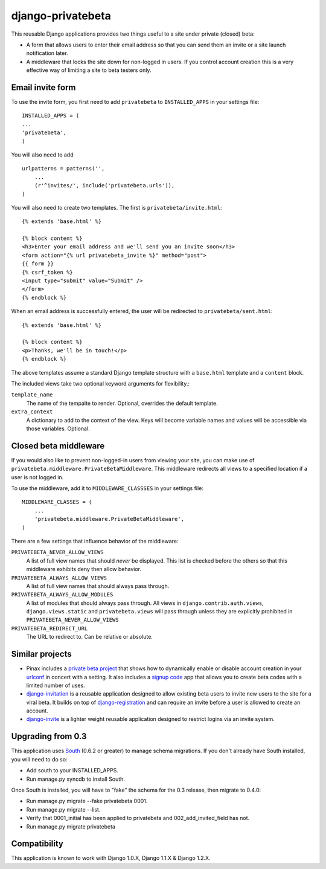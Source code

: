 ==================
django-privatebeta
==================

This reusable Django applications provides two things useful to a site under
private (closed) beta:

* A form that allows users to enter their email address so that you can send
  them an invite or a site launch notification later.
* A middleware that locks the site down for non-logged in users.  If you
  control account creation this is a very effective way of limiting a site
  to beta testers only.

Email invite form
=================

To use the invite form, you first need to add ``privatebeta`` to
``INSTALLED_APPS`` in your settings file::

    INSTALLED_APPS = (
    ...
    'privatebeta',
    )

You will also need to add ::

    urlpatterns = patterns('',
        ...
        (r'^invites/', include('privatebeta.urls')),
    )

You will also need to create two templates.  The first is
``privatebeta/invite.html``::

    {% extends 'base.html' %}

    {% block content %}
    <h3>Enter your email address and we'll send you an invite soon</h3>
    <form action="{% url privatebeta_invite %}" method="post">
    {{ form }}
    {% csrf_token %}
    <input type="submit" value="Submit" />
    </form>
    {% endblock %}

When an email address is successfully entered, the user will be redirected to
``privatebeta/sent.html``::

    {% extends 'base.html' %}

    {% block content %}
    <p>Thanks, we'll be in touch!</p>
    {% endblock %}

The above templates assume a standard Django template structure with a
``base.html`` template and a ``content`` block.

The included views take two optional keyword arguments for flexibility.:

``template_name``
    The name of the tempalte to render.  Optional, overrides the default
    template.

``extra_context``
    A dictionary to add to the context of the view.  Keys will become
    variable names and values will be accessible via those variables.
    Optional.

Closed beta middleware
======================

If you would also like to prevent non-logged-in users from viewing your site,
you can make use of ``privatebeta.middleware.PrivateBetaMiddleware``.  This
middleware redirects all views to a specified location if a user is not logged in.

To use the middleware, add it to ``MIDDLEWARE_CLASSSES`` in your settings file::

    MIDDLEWARE_CLASSES = (
        ...
        'privatebeta.middleware.PrivateBetaMiddleware',
    )

There are a few settings that influence behavior of the middleware:

``PRIVATEBETA_NEVER_ALLOW_VIEWS``
    A list of full view names that should *never* be displayed.  This
    list is checked before the others so that this middleware exhibits
    deny then allow behavior.

``PRIVATEBETA_ALWAYS_ALLOW_VIEWS``
    A list of full view names that should always pass through.

``PRIVATEBETA_ALWAYS_ALLOW_MODULES``
    A list of modules that should always pass through.  All
    views in ``django.contrib.auth.views``, ``django.views.static``
    and ``privatebeta.views`` will pass through unless they are
    explicitly prohibited in ``PRIVATEBETA_NEVER_ALLOW_VIEWS``

``PRIVATEBETA_REDIRECT_URL``
    The URL to redirect to.  Can be relative or absolute.

Similar projects
================

* Pinax includes a `private beta project`_ that shows how to dynamically enable
  or disable account creation in your `urlconf`_ in concert with a setting.  It
  also includes a `signup code`_ app that allows you to create beta codes with
  a limited number of uses.
* `django-invitation`_ is a reusable application designed to allow existing beta
  users to invite new users to the site for a viral beta.  It builds on top of
  `django-registration`_ and can require an invite before a user is allowed to
  create an account.
* `django-invite`_ is a lighter weight reusable application designed to restrict
  logins via an invite system.

Upgrading from 0.3
==================

This application uses `South`_ (0.6.2 or greater) to manage schema migrations.
If you don't already have South installed, you will need to do so:

* Add south to your INSTALLED_APPS.
* Run manage.py syncdb to install South.

Once South is installed, you will have to "fake" the schema for the 0.3
release, then migrate to 0.4.0:

* Run manage.py migrate --fake privatebeta 0001.
* Run manage.py migrate --list.
* Verify that 0001_initial has been applied to privatebeta and 002_add_invited_field has not.
* Run manage.py migrate privatebeta

Compatibility
=============

This application is known to work with Django 1.0.X, Django 1.1.X & Django 1.2.X.

.. _private beta project: http://github.com/pinax/pinax/tree/master/pinax/projects/private_beta_project/
.. _urlconf: http://github.com/pinax/pinax/blob/master/pinax/projects/private_beta_project/urls.py
.. _signup code: http://github.com/pinax/pinax/tree/master/pinax/apps/signup_codes/
.. _django-invitation: http://bitbucket.org/david/django-invitation/overview/
.. _django-registration: http://bitbucket.org/ubernostrum/django-registration/
.. _django-invite: http://bitbucket.org/lorien/django-invite/
.. _South: http://south.aeracode.org/
